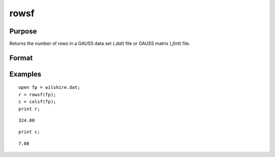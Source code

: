
rowsf
==============================================

Purpose
----------------

Returns the number of rows in a GAUSS data set (*.dat*) file or GAUSS matrix (*.fmt*) file.

Format
----------------
.. function:: rowsf(f)

    :param f: file handle of an open file
    :type f: scalar

    :returns: y (*scalar*), number of rows in the specified file.

Examples
----------------

::

    open fp = wilshire.dat;
    r = rowsf(fp);
    c = colsf(fp);
    print r;

::

    324.00

::

    print c;

::

    7.00

.. seealso:: Functions :func:`colsf`, `open`, :func:`typef`

